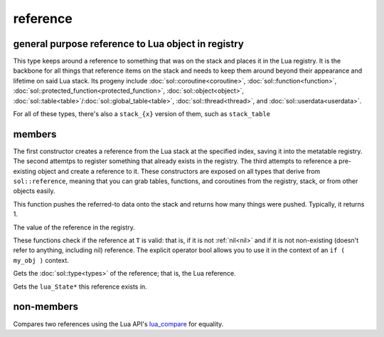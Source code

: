 reference
=========
general purpose reference to Lua object in registry
---------------------------------------------------

..  code-block:: cpp
	:caption: reference
		
	class reference;

This type keeps around a reference to something that was on the stack and places it in the Lua registry. It is the backbone for all things that reference items on the stack and needs to keep them around beyond their appearance and lifetime on said Lua stack. Its progeny include :doc:`sol::coroutine<coroutine>`, :doc:`sol::function<function>`, :doc:`sol::protected_function<protected_function>`, :doc:`sol::object<object>`, :doc:`sol::table<table>`/:doc:`sol::global_table<table>`, :doc:`sol::thread<thread>`, and :doc:`sol::userdata<userdata>`.

For all of these types, there's also a ``stack_{x}`` version of them, such as ``stack_table``


members
-------

.. code-block:: cpp
	:caption: constructor: reference

	reference(lua_State* L, int index = -1);
	reference(lua_State* L, ref_index index);
	template <typename Object>
	reference(Object&& o);

The first constructor creates a reference from the Lua stack at the specified index, saving it into the metatable registry. The second attemtps to register something that already exists in the registry. The third attempts to reference a pre-existing object and create a reference to it. These constructors are exposed on all types that derive from ``sol::reference``, meaning that you can grab tables, functions, and coroutines from the registry, stack, or from other objects easily.

.. code-block:: cpp
	:caption: function: push referred-to element from the stack

	int push() const noexcept;

This function pushes the referred-to data onto the stack and returns how many things were pushed. Typically, it returns 1.

.. code-block:: cpp
	:caption: function: reference value

	int registry_index() const noexcept;

The value of the reference in the registry.

.. code-block:: cpp
	:caption: functions: non-nil, non-null check

	bool valid () const noexcept;
	explicit operator bool () const noexcept;

These functions check if the reference at ``T`` is valid: that is, if it is not :ref:`nil<nil>` and if it is not non-existing (doesn't refer to anything, including nil) reference. The explicit operator bool allows you to use it in the context of an ``if ( my_obj )`` context.

.. code-block:: cpp
	:caption: function: retrieves the type

	type get_type() const noexcept;

Gets the :doc:`sol::type<types>` of the reference; that is, the Lua reference.

.. code-block:: cpp
	:caption: function: lua_State* of the reference

	lua_State* lua_state() const noexcept;

Gets the ``lua_State*`` this reference exists in.


non-members
-----------

.. code-block:: cpp
	:caption: functions: reference comparators

	bool operator==(const reference&, const reference&);
	bool operator!=(const reference&, const reference&);

Compares two references using the Lua API's `lua_compare`_ for equality.


.. _lua_compare: https://www.lua.org/manual/5.3/manual.html#lua_compare
